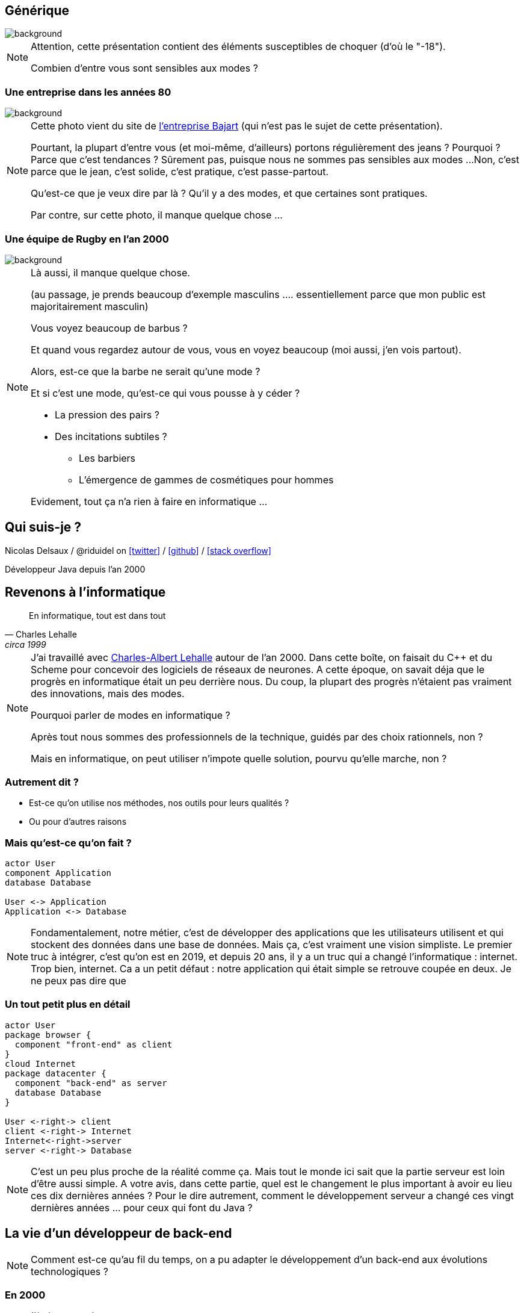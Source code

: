 :icons: font
:revealjs_progress: true
:revealjs_previewLinks: true
:revealjs_mouseWheel: true
:revealjs_history: true
:customcss: custom.css

:notitle:
= Le diable s'habille en java

[%notitle]
== Générique

image::images/generique.jpg[background, size=cover]

[NOTE.speaker]
--
Attention, cette présentation contient des éléments susceptibles de choquer (d'où le "-18").

Combien d'entre vous sont sensibles aux modes ?
--

[%notitle]
=== Une entreprise dans les années 80

image::images/personnel-usine-bajart.jpg[background, size=cover]


[NOTE.speaker]
--
Cette photo vient du site de http://www.bajart.be/entreprise/historique/[l'entreprise Bajart] (qui n'est pas le sujet de cette présentation).

Pourtant, la plupart d'entre vous (et moi-même, d'ailleurs) portons régulièrement des jeans ?
Pourquoi ?
Parce que c'est tendances ?
Sûrement pas, puisque nous ne sommes pas sensibles aux modes ...
Non, c'est parce que le jean, c'est solide, c'est pratique, c'est passe-partout.

Qu'est-ce que je veux dire par là ? 
Qu'il y a des modes, et que certaines sont pratiques.

Par contre, sur cette photo, il manque quelque chose ...
--

[%notitle]
=== Une équipe de Rugby en l'an 2000

image::images/equipe-de-france-rugby.jpg[background, size=cover]


[NOTE.speaker]
--
Là aussi, il manque quelque chose.

(au passage, je prends beaucoup d'exemple masculins .... essentiellement parce que mon public est majoritairement masculin)

Vous voyez beaucoup de barbus ?

Et quand vous regardez autour de vous, vous en voyez beaucoup (moi aussi, j'en vois partout).

Alors, est-ce que la barbe ne serait qu'une mode ?

Et si c'est une mode, qu'est-ce qui vous pousse à y céder ?

* La pression des pairs ?
* Des incitations subtiles ?
** Les barbiers
** L'émergence de gammes de cosmétiques pour hommes

Evidement, tout ça n'a rien à faire en informatique ...
--

[%notitle]
== Qui suis-je ?

Nicolas Delsaux / @riduidel on https://twitter.com/riduidel[icon:twitter[]] / https://github.com/riduidel[icon:github[]] / https://stackexchange.com/users/8620[icon:stack-overflow[]]

Développeur Java depuis l'an 2000


== Revenons à l'informatique

[quote, Charles Lehalle, circa 1999]
--
En informatique, tout est dans tout
--

[NOTE.speaker]
--
J'ai travaillé avec https://fr.wikipedia.org/wiki/Charles-Albert_Lehalle[Charles-Albert Lehalle] autour de l'an 2000. 
Dans cette boîte, on faisait du C++ et du Scheme pour concevoir des logiciels de réseaux de neurones.
A cette époque, on savait déja que le progrès en informatique était un peu derrière nous.
Du coup, la plupart des progrès n'étaient pas vraiment des innovations, mais des modes.

Pourquoi parler de modes en informatique ?

Après tout nous sommes des professionnels de la technique, guidés par des choix rationnels, non ?

Mais en informatique, on peut utiliser n'impote quelle solution, pourvu qu'elle marche, non ?
--

=== Autrement dit ?

* Est-ce qu'on utilise nos méthodes, nos outils pour leurs qualités ?
* Ou pour d'autres raisons

=== Mais qu'est-ce qu'on fait ?

[plantuml, {plantumldir}une_application_simple, png]
----
actor User
component Application
database Database

User <-> Application
Application <-> Database
----

[NOTE.speaker]
--
Fondamentalement, notre métier, c'est de développer des applications
que les utilisateurs utilisent et qui stockent des données dans une base de données.
Mais ça, c'est vraiment une vision simpliste.
Le premier truc à intégrer, c'est qu'on est en 2019, et depuis 20 ans, 
il y a un truc qui a changé l'informatique : internet.
Trop bien, internet.
Ca a un petit défaut : notre application qui était simple se retrouve coupée en deux.
Je ne peux pas dire que 
--


=== Un tout petit plus en détail

[plantuml, {plantumldir}une_application_un_peu_plus_complexe, png]
----
actor User
package browser {
  component "front-end" as client
}
cloud Internet
package datacenter {
  component "back-end" as server
  database Database
}

User <-right-> client
client <-right-> Internet
Internet<-right->server
server <-right-> Database
----

[NOTE.speaker]
--
C'est un peu plus proche de la réalité comme ça.
Mais tout le monde ici sait que la partie serveur est loin d'être aussi simple.
A votre avis, dans cette partie, quel est le changement le plus important à avoir eu lieu ces dix dernières années ?
Pour le dire autrement, comment le développement serveur a changé ces vingt dernières années ... pour ceux qui font du Java ?
--

== La vie d'un développeur de back-end


[NOTE.speaker]
--
Comment est-ce qu'au fil du temps, on a pu adapter le développement d'un back-end aux
évolutions technologiques ?
--


=== En 2000

* J'écris une servlet
* Je la package dans un WAR
* Je la déploie dans une instance de Tomcat fournie par mon admin sys
* La supervision se fait avec JMX dans ... Nagios

[NOTE.speaker]
--
La spec Servlet existe depuis 1997. Donc en 2000, il y a déja des gens qui font des servlets.
Peu, c'est vrai, mais ils existent.
--

=== Si j'en veux plus

* Je peux faire du JavaEE, mais c'est l'enfer
* Personne ne sait ce que ça fournit
* Les interfaces sont complexes
* Les modes de développement hasardeux (voir https://en.wikipedia.org/wiki/XDoclet[ejbdoclet])

=== Je persiste mes données

* Vive le SQL
* Vive Oracle

=== En 2010

* J'ai autant de frameworks côté serveur que de jours de la semaine
** Struts, Wicket, GWT, JSF, ...
* L'écriture d'EJB (et donc de code complexe dans un serveur) devient supportable
* On peut utiliser des bases non SQL ... mais elles s'intègrent peu dans la logique transactionnelle

=== En 2019

* Je crée un JAR exécutable avec
** Spring Boot
** https://micronaut.io/[Micronaut]
** https://quarkus.io/[Quarkus]
* Je package ce JAR dans un conteneur Docker
* Et ce conteneur s'exécute dans Kubernetes


[NOTE.speaker]
--
Notez que ces trois frameworks ont un point commun important : 
ils ont remis à la compilation des éléments qui doivent y être traités,
et que JavaEE traitait à l'exécution par habitude.
--


=== Docker, c'est mieux, non ?

* Une super idée
* Aucun rapport avec https://fr.wikipedia.org/wiki/Cgroups[cgroups]
* Quelle meilleure personne pour assurer la sécurité d'un conteneur qu'un développeur ?

[NOTE.speaker]
--
On est là dans une illustration typique de la fameuse phrase de Picasso : les bons artistes copient, les grands artistes volent.
En effet, Docker est avant tout une copie de la mise en place Google des cgroups dans Borg.
Borg, qui a ensuite donné naissance à ... Kubernetes (mais on y reviendra plus tard).
--

=== Docker, c'est vraiment mieux !

+++
<div align=center>
<blockquote class="twitter-tweet" data-lang="en"><p lang="en" dir="ltr">DevOps is a software engineering culture and practice of putting horrors into containers and then talking about Kubernetes at conferences.</p>&mdash; seasonally affected server (@sadserver) <a href="https://twitter.com/sadserver/status/1011652439303262208?ref_src=twsrc%5Etfw">June 26, 2018</a></blockquote>
<script async src="https://platform.twitter.com/widgets.js" charset="utf-8"></script>
</div>
+++

[NOTE.speaker]
--
Cela dit, même avec DevOps, exécuter des conteneurs Docker en prod, ou plutôt les orchestrer, c'est pas facile ...
--


=== Kubernetes, c'est mieux non ?

+++
<div align=center>
<blockquote class="twitter-tweet" data-lang="en"><p lang="en" dir="ltr">&quot;If you&#39;ve failed at SOA, why do you think you&#39;ll succeed with microservices?&quot; - <a href="https://twitter.com/bobmcwhirter?ref_src=twsrc%5Etfw">@bobmcwhirter</a> <a href="https://twitter.com/hashtag/JavaOne?src=hash&amp;ref_src=twsrc%5Etfw">#JavaOne</a></p>&mdash; Roy van Rijn (@royvanrijn) <a href="https://twitter.com/royvanrijn/status/779027766352019456?ref_src=twsrc%5Etfw">September 22, 2016</a></blockquote>
<script async src="https://platform.twitter.com/widgets.js" charset="utf-8"></script>
</div>
+++


[NOTE.speaker]
--
Le gros problème de cette évolution, c'est qu'on fait confiance à des mecs qui n'ont jamais su utiliser des EJBs pour faire des services où la seule intégration se fait en HTTP.
Ca n'est pas vraiment la recette du succès.
--


=== Plus sérieusement

* On peut créer des systèmes polyglotes icon:check-circle[role=green]
* Enfin une vraie gestion de l'autoscaling icon:check-circle[role=green]
* Plus de transaction icon:times-circle[role=red] 
* On retélécharge (en HTTP !) l'image Docker sur chaque hôte Kubernetes icon:times-circle[role=red] 


[NOTE.speaker]
--
Si le dernier point est anecdotique 
(parce que c'est essentiellement un problème quand on fait du FaaS, qui est un cas extrême),
la perte des transactions est sans doute une vraie limitation de ces architectures.
Bien sûr, les afficionados des event driven architecture expliquent toujours que les transactions ne servent plus à rien.
Mais l'hypothèse des opérations de compensation est plus difficilement explicable.
--

[%notitle%]
=== Mais pourquoi tout le monde est passé à Docker/Kubernetes ?

+++
<div align=center>
<blockquote class="twitter-tweet" data-lang="en"><p lang="fr" dir="ltr">Déployer un index.html dans k8s:<br><br>- un Makefile pour générer un dossier target<br>- un Dockerfile pour coller dans NGiNX<br>- un package Helm<br>- un tls secret pour l’https<br>- une static ip gce<br>- un lb gce<br>- un pipeline de déploiement <a href="https://t.co/sj8QSTGN2B">pic.twitter.com/sj8QSTGN2B</a></p>&mdash; Lascar Dev (@LascarDev) <a href="https://twitter.com/LascarDev/status/978293243535380480?ref_src=twsrc%5Etfw">March 26, 2018</a></blockquote>
<script async src="https://platform.twitter.com/widgets.js" charset="utf-8"></script>
</div>
+++


=== Mais pourquoi tout le monde est passé à Docker/Kubernetes ?

[%step]
* Pour les raisons techniques ?
** Mais Rancher ?
** Mais [insérez ici les autres concurrents de Kubernetes]
* Parce que Google le fait (et que j'ai l'ambition d'être Google) ?


== Mais je développe ça avec quel langage ?

=== En 2000

* La programmation objet a gagné ?


[NOTE.speaker]
--
Côté serveur, les développeurs sérieux utilisent des langages objet (Java, C++).
J'écris sérieux avec un minimum de distance :

* PHP peut utiliser des objets (mais pas trop),
* Python 2 est encore d'actualité
* Bash (utilisé pour les scripts CGI) est ... bash
--

[%notitle,background-iframe="http://www.crockford.com/javascript/javascript.html"]
=== Sauf dans le navigateur


[NOTE.speaker]
--
L'un des aspects qui a le plus déservi Javascript est évidement le fait qu'il soit fonctionnel, 
à une époque où tout le monde développe en utilisant le paradigme objet.
Et c'est ce qu'explique très bien cet article : Javascript est du Lisp déguisé en C/Java !
--

[%notitle]
=== Prouve-le !

[options=header, cols="a,a"]
|===

| Common Lisp | Javascript

|

[source, lisp]
----
(defun compose (f g)
    (lambda (x) 
        (funcall f (funcall g x))
    ))
----

|

[source, javascript]
----
function compose(f, g) {
  return function(x) {
    return f(g(x));
  };
}
----

|

[source, lisp]
----
>(let ((id (compose #'sin #'asin)))
   (funcall id 0.5))
0.5
----

|

[source, javascript]
----
var id = compose(Math.sin, Math.asin);
print(id(0.5)); // 0.5
----

|===

[NOTE.speaker]
--
Le code Lisp vient de https://rosettacode.org/wiki/Function_composition#Common_Lisp
Et le code JS vient de https://rosettacode.org/wiki/Function_composition#Simple_composition_of_two_functions


--


=== En 2010

[%step%]
* Java a tellement gagné qu'il est copié (merci Microsoft)
** La JVM commence à héberger d'https://vmlanguages.is-research.de/[autres langages]/d'autres paradigmes
* Javascript ... ne bouge pas (même si Chrome existe déja)

=== En 2019

[%step%]
* Tous les langages incluent un nouveau paradigme
** La https://fr.wikipedia.org/wiki/Programmation_fonctionnelle[programmation fonctionnelle] date de 1958 avec Lisp


[NOTE.speaker]
--
La première entreprise dans laquelle je travaillais (en 1999) développait des réseaux de neurones en https://fr.wikipedia.org/wiki/Scheme[Scheme] (quid ate de 1970).
Et si certains éléments se sont répandus parce qu'ils facilitent la vie du développeur,
on ne peut pas dire que la programmation fonctionnelle ait remplacé les paradigmes existants.
--


[%notitle,background-iframe="http://trends.google.com/trends/explore?date=all&q=map%20reduce,functional%20programming"]
=== Pourquoi cette vague de la programmation fonctionnelle ?

image::images/map_reduce_vs_functional_programming.png[]


=== Moralité ?

+++
<table>
<tr>
<td>
<blockquote class="twitter-tweet" data-lang="en" data-width="400"><p lang="en" dir="ltr">Nothing in software is new. Some of it is useful.</p>&mdash; Christian Posta (@christianposta) <a href="https://twitter.com/christianposta/status/1032391711882764290?ref_src=twsrc%5Etfw">August 22, 2018</a></blockquote>
<script async src="https://platform.twitter.com/widgets.js" charset="utf-8"></script>
</td>
<td>
<blockquote class="twitter-tweet" data-lang="en"><p lang="en" dir="ltr">Don&#39;t be that young dev who thinks ideas that date back more than 20 years must be irrelevant now. Almost every good idea in computing is decades older than you think</p>&mdash; Codemanship (@codemanship) <a href="https://twitter.com/codemanship/status/975303766000963586?ref_src=twsrc%5Etfw">March 18, 2018</a></blockquote>
<script async src="https://platform.twitter.com/widgets.js" charset="utf-8"></script>
</td>
</tr>
</table>
+++

== Que tirer de ces exemples ?

=== Quelques moteurs d'évolution connus

* Les géants d'internet imposent leur loi
** K8s
** Kafka
** Cassandra
* La fin de la loi de Moore
* Les besoins techniques de disponibilité


[%notitle]
=== Démographie des développeurs

image::images/demographie-developers.png[]

[NOTE.speaker]
--
Merci https://insights.stackoverflow.com/survey/2019#developer-profile-_-years-coding-professionally[Stackoverflow] !
Cette image, à titre personnel, me fait beaucoup penser à la démographie des pays en voie de développement : énormément d'enfants, et très peu de sages.

il faut la corréler avec d'autres aspects.

Par exemple, le fait qu'un développeur soit considéré comme senior dès 5 ans d'expérience ... ce qui ne fait que la moitié de l'expérience d'un boulanger expérimenté !
--


== Conclusion


=== Ayez une distance critique !

+++
<div align=center>
<blockquote class="twitter-tweet" data-lang="en"><p lang="en" dir="ltr">Our industry is blog post educated.<br>This result in overhyped bad practices and total dissonance between perceived professionnal work and real solutions for beginners.<br>Fighting this daily..</p>&mdash; stephane le dorze (@stephaneledorze) <a href="https://twitter.com/stephaneledorze/status/1096526391636561920?ref_src=twsrc%5Etfw">February 15, 2019</a></blockquote>
<script async src="https://platform.twitter.com/widgets.js" charset="utf-8"></script>
</div>
+++

=== Méfiez-vous des silver bullets !

+++
<table>
<tr>
<td>
<blockquote class="twitter-tweet" data-lang="en"><p lang="en" dir="ltr">OH: Monads solve everything, they&#39;re like Docker or React</p>&mdash; Benji Weber (@benjiweber) <a href="https://twitter.com/benjiweber/status/778565169144266752?ref_src=twsrc%5Etfw">September 21, 2016</a></blockquote>
<script async src="https://platform.twitter.com/widgets.js" charset="utf-8"></script>
</td>
<td>
<blockquote class="twitter-tweet" data-lang="en"><p lang="en" dir="ltr">Git has seemingly convinced a generation of devs that better software development revolves around finding the right branching strategy.</p>&mdash; Brian Guthrie (@bguthrie) <a href="https://twitter.com/bguthrie/status/776163773522534406?ref_src=twsrc%5Etfw">September 14, 2016</a></blockquote>
<script async src="https://platform.twitter.com/widgets.js" charset="utf-8"></script>
</td>
</tr>
</table>
+++

=== Ne soyez pas des conference-driven-developers !

+++
<div align=center>
<blockquote class="twitter-tweet" data-lang="en"><p lang="en" dir="ltr">It’s funny, software developers often won’t listen to architects in their own organisations who haven’t written code for N years, yet they *will* listen to speakers at conferences who haven’t built or run real software systems for N years.</p>&mdash; Simon Brown (@simonbrown) <a href="https://twitter.com/simonbrown/status/1106088844158480384?ref_src=twsrc%5Etfw">March 14, 2019</a></blockquote>
<script async src="https://platform.twitter.com/widgets.js" charset="utf-8"></script>
</div>
+++


== Merci !

image::https://media.giphy.com/media/1sMH6m5alWauk/giphy.gif[]